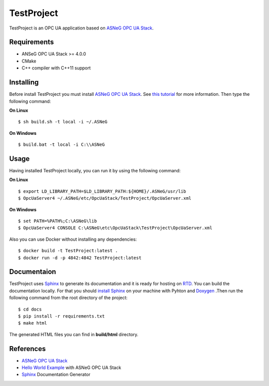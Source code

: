 TestProject
===========

TestProject is an OPC UA application based on `ASNeG OPC UA Stack`_.


Requirements
------------

* ANSeG OPC UA Stack >= 4.0.0
* CMake
* C++ compiler with C++11 support



Installing
----------

Before install TestProject you must install `ASNeG OPC UA Stack`_. 
See `this tutorial <https://opcuastack.readthedocs.io/en/latest/1_getting_started/installation.html>`_ 
for more information. Then type the following command:

**On Linux** 

::

  $ sh build.sh -t local -i ~/.ASNeG
	 
	
**On Windows**

::

  $ build.bat -t local -i C:\\ASNeG


Usage
-----

Having installed TestProject locally, you can run it by using the following command:

**On Linux**

::
  
  $ export LD_LIBRARY_PATH=$LD_LIBRARY_PATH:${HOME}/.ASNeG/usr/lib
  $ OpcUaServer4 ~/.ASNeG/etc/OpcUaStack/TestProject/OpcUaServer.xml

**On Windows**

::

  $ set PATH=%PATH%;C:\ASNeG\lib
  $ OpcUaServer4 CONSOLE C:\ASNeG\etc\OpcUaStack\TestProject\OpcUaServer.xml


Also you can use Docker without installing any dependencies:

::

  $ docker build -t TestProject:latest .
  $ docker run -d -p 4842:4842 TestProject:latest


Documentaion
------------

TestProject uses `Sphinx`_ to generate its documentation and it is ready for hosting on `RTD`_.
You can build the documentation locally. For that you should `install Sphinx <http://www.sphinx-doc.org/en/master/usage/installation.html>`_
on your machine with Pyhton and `Doxygen <http://www.doxygen.nl/manual/install.html>`_ .Then run the following command from the root directory of the project:

::

  $ cd docs
  $ pip install -r requirements.txt
  $ make html

The generated HTML files you can find in **build/html** directory.


References
----------

* `ASNeG OPC UA Stack`_
* `Hello World Example`_ with ASNeG OPC UA Stack
* `Sphinx`_ Documentation Generator


.. _`ASNeG OPC UA Stack`: https://asneg.github.io/projects/opcuastack
.. _`Hello World Example`: https://opcuastack.readthedocs.io/en/latest/1_getting_started/hello_world.html
.. _`Sphinx`: http://www.sphinx-doc.org/en/master/
.. _`RTD`: https://readthedocs.org/
